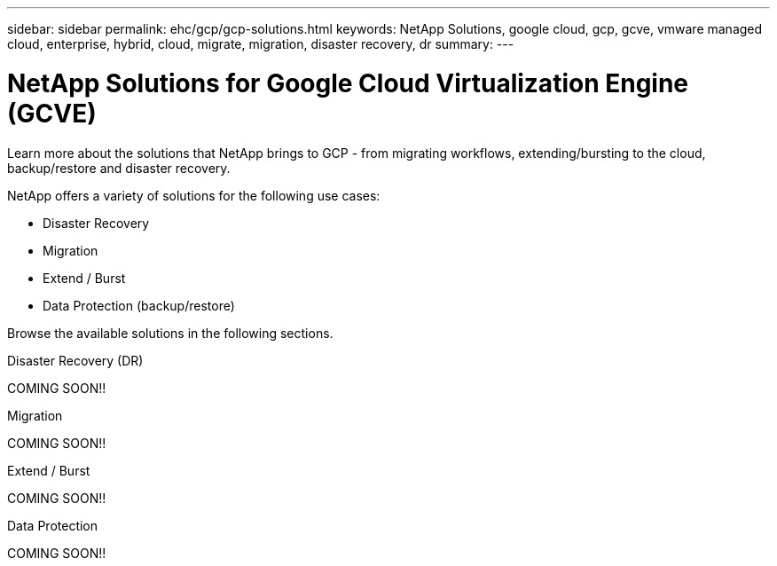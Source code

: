 ---
sidebar: sidebar
permalink: ehc/gcp/gcp-solutions.html
keywords: NetApp Solutions, google cloud, gcp, gcve, vmware managed cloud, enterprise, hybrid, cloud, migrate, migration, disaster recovery, dr
summary:
---

= NetApp Solutions for Google Cloud Virtualization Engine (GCVE)
:hardbreaks:
:nofooter:
:icons: font
:linkattrs:
:imagesdir: ./../../media/

[.lead]
Learn more about the solutions that NetApp brings to GCP - from migrating workflows, extending/bursting to the cloud, backup/restore and disaster recovery.

NetApp offers a variety of solutions for the following use cases:

* Disaster Recovery
* Migration
* Extend / Burst
* Data Protection (backup/restore)

Browse the available solutions in the following sections.

[role="tabbed-block"]
====
.Disaster Recovery (DR)
--
COMING SOON!!
--
.Migration
--
COMING SOON!!
--
.Extend / Burst
--
COMING SOON!!
--
.Data Protection
--
COMING SOON!!
====
